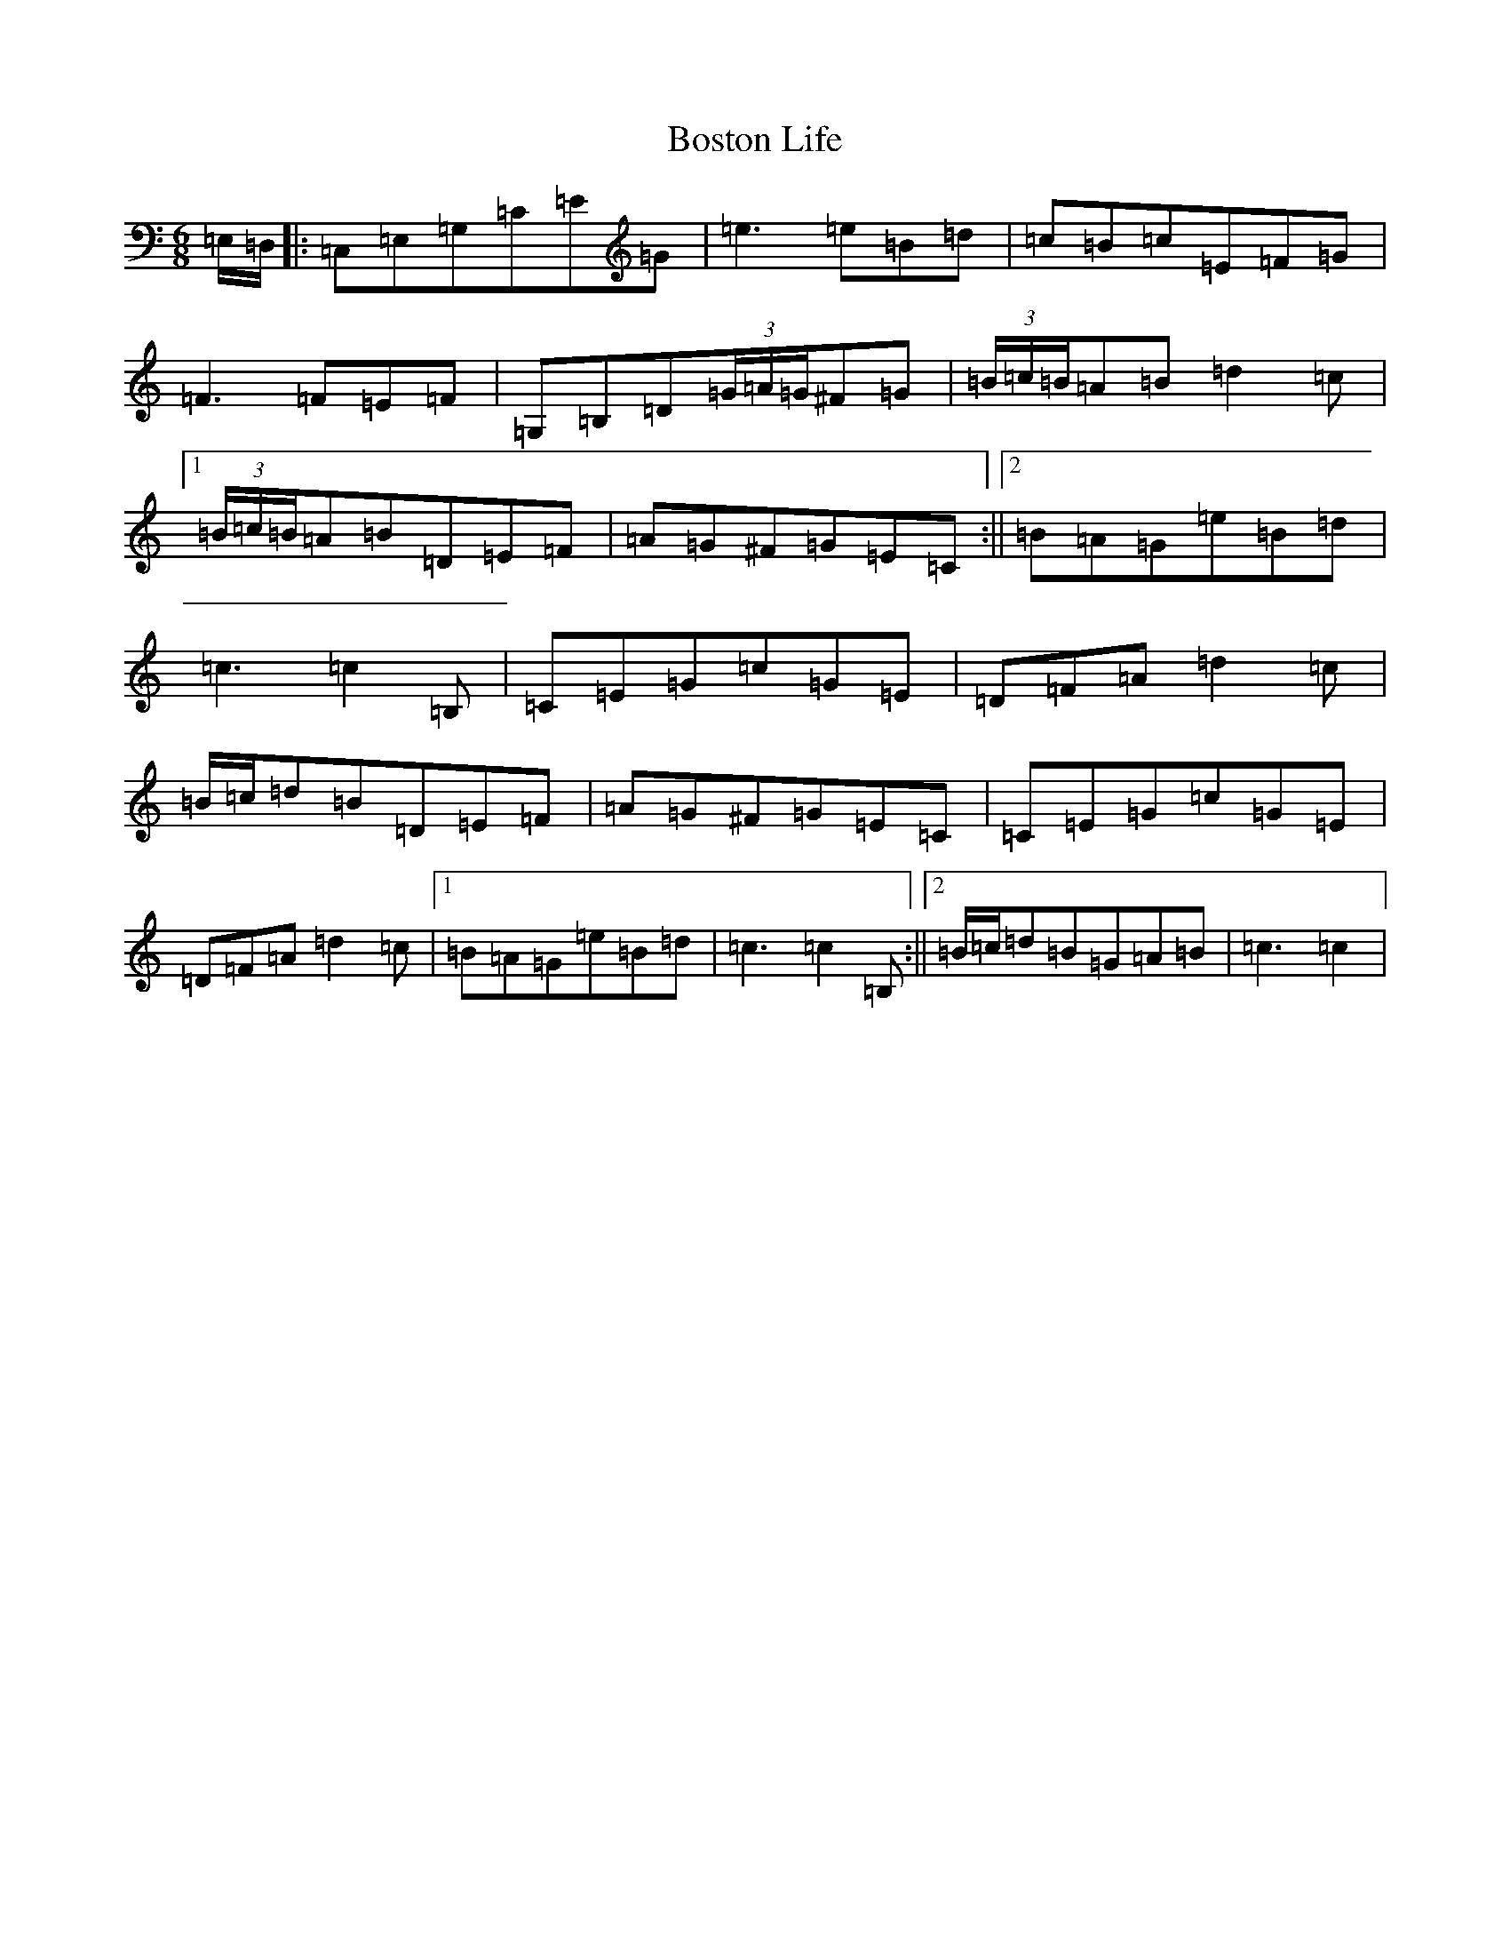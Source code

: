 X: 2325
T: Boston Life
S: https://thesession.org/tunes/10379#setting10379
R: jig
M:6/8
L:1/8
K: C Major
=E,/2=D,/2|:=C,=E,=G,=C=E=G|=e3=e=B=d|=c=B=c=E=F=G|=F3=F=E=F|=G,=B,=D(3=G/2=A/2=G/2^F=G|(3=B/2=c/2=B/2=A=B=d2=c|1(3=B/2=c/2=B/2=A=B=D=E=F|=A=G^F=G=E=C:||2=B=A=G=e=B=d|=c3=c2=B,|=C=E=G=c=G=E|=D=F=A=d2=c|=B/2=c/2=d=B=D=E=F|=A=G^F=G=E=C|=C=E=G=c=G=E|=D=F=A=d2=c|1=B=A=G=e=B=d|=c3=c2=B,:||2=B/2=c/2=d=B=G=A=B|=c3=c2|